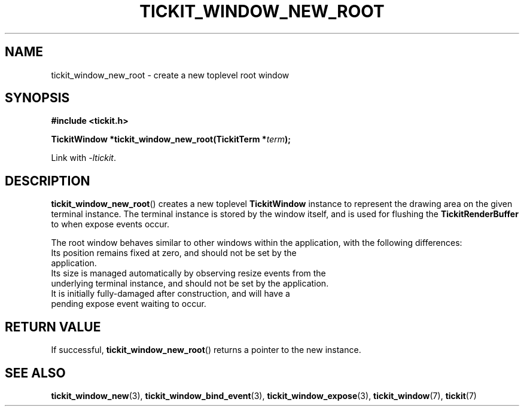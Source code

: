 .TH TICKIT_WINDOW_NEW_ROOT 3
.SH NAME
tickit_window_new_root \- create a new toplevel root window
.SH SYNOPSIS
.nf
.B #include <tickit.h>
.sp
.BI "TickitWindow *tickit_window_new_root(TickitTerm *" term );
.fi
.sp
Link with \fI\-ltickit\fP.
.SH DESCRIPTION
\fBtickit_window_new_root\fP() creates a new toplevel \fBTickitWindow\fP instance to represent the drawing area on the given terminal instance. The terminal instance is stored by the window itself, and is used for flushing the \fBTickitRenderBuffer\fP to when expose events occur.
.PP
The root window behaves similar to other windows within the application, with the following differences:
.TP *
Its position remains fixed at zero, and should not be set by the application.
.TP *
Its size is managed automatically by observing resize events from the underlying terminal instance, and should not be set by the application.
.TP *
It is initially fully-damaged after construction, and will have a pending expose event waiting to occur.
.SH "RETURN VALUE"
If successful, \fBtickit_window_new_root\fP() returns a pointer to the new instance.
.SH "SEE ALSO"
.BR tickit_window_new (3),
.BR tickit_window_bind_event (3),
.BR tickit_window_expose (3),
.BR tickit_window (7),
.BR tickit (7)
